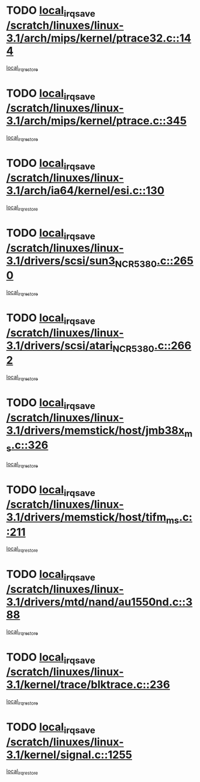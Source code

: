 * TODO [[view:/scratch/linuxes/linux-3.1/arch/mips/kernel/ptrace32.c::face=ovl-face1::linb=144::colb=18::cole=26][local_irq_save /scratch/linuxes/linux-3.1/arch/mips/kernel/ptrace32.c::144]]
[[view:/scratch/linuxes/linux-3.1/arch/mips/kernel/ptrace32.c::face=ovl-face2::linb=336::colb=1::cole=7][local_irq_restore]]
* TODO [[view:/scratch/linuxes/linux-3.1/arch/mips/kernel/ptrace.c::face=ovl-face1::linb=345::colb=18::cole=26][local_irq_save /scratch/linuxes/linux-3.1/arch/mips/kernel/ptrace.c::345]]
[[view:/scratch/linuxes/linux-3.1/arch/mips/kernel/ptrace.c::face=ovl-face2::linb=517::colb=1::cole=7][local_irq_restore]]
* TODO [[view:/scratch/linuxes/linux-3.1/arch/ia64/kernel/esi.c::face=ovl-face1::linb=130::colb=20::cole=25][local_irq_save /scratch/linuxes/linux-3.1/arch/ia64/kernel/esi.c::130]]
[[view:/scratch/linuxes/linux-3.1/arch/ia64/kernel/esi.c::face=ovl-face2::linb=143::colb=4::cole=10][local_irq_restore]]
* TODO [[view:/scratch/linuxes/linux-3.1/drivers/scsi/sun3_NCR5380.c::face=ovl-face1::linb=2650::colb=19::cole=24][local_irq_save /scratch/linuxes/linux-3.1/drivers/scsi/sun3_NCR5380.c::2650]]
[[view:/scratch/linuxes/linux-3.1/drivers/scsi/sun3_NCR5380.c::face=ovl-face2::linb=2698::colb=3::cole=9][local_irq_restore]]
* TODO [[view:/scratch/linuxes/linux-3.1/drivers/scsi/atari_NCR5380.c::face=ovl-face1::linb=2662::colb=16::cole=21][local_irq_save /scratch/linuxes/linux-3.1/drivers/scsi/atari_NCR5380.c::2662]]
[[view:/scratch/linuxes/linux-3.1/drivers/scsi/atari_NCR5380.c::face=ovl-face2::linb=2715::colb=3::cole=9][local_irq_restore]]
* TODO [[view:/scratch/linuxes/linux-3.1/drivers/memstick/host/jmb38x_ms.c::face=ovl-face1::linb=326::colb=18::cole=23][local_irq_save /scratch/linuxes/linux-3.1/drivers/memstick/host/jmb38x_ms.c::326]]
[[view:/scratch/linuxes/linux-3.1/drivers/memstick/host/jmb38x_ms.c::face=ovl-face2::linb=363::colb=1::cole=7][local_irq_restore]]
* TODO [[view:/scratch/linuxes/linux-3.1/drivers/memstick/host/tifm_ms.c::face=ovl-face1::linb=211::colb=18::cole=23][local_irq_save /scratch/linuxes/linux-3.1/drivers/memstick/host/tifm_ms.c::211]]
[[view:/scratch/linuxes/linux-3.1/drivers/memstick/host/tifm_ms.c::face=ovl-face2::linb=250::colb=1::cole=7][local_irq_restore]]
* TODO [[view:/scratch/linuxes/linux-3.1/drivers/mtd/nand/au1550nd.c::face=ovl-face1::linb=388::colb=19::cole=24][local_irq_save /scratch/linuxes/linux-3.1/drivers/mtd/nand/au1550nd.c::388]]
[[view:/scratch/linuxes/linux-3.1/drivers/mtd/nand/au1550nd.c::face=ovl-face2::linb=413::colb=2::cole=8][local_irq_restore]]
* TODO [[view:/scratch/linuxes/linux-3.1/kernel/trace/blktrace.c::face=ovl-face1::linb=236::colb=16::cole=21][local_irq_save /scratch/linuxes/linux-3.1/kernel/trace/blktrace.c::236]]
[[view:/scratch/linuxes/linux-3.1/kernel/trace/blktrace.c::face=ovl-face2::linb=270::colb=3::cole=9][local_irq_restore]]
* TODO [[view:/scratch/linuxes/linux-3.1/kernel/signal.c::face=ovl-face1::linb=1255::colb=17::cole=23][local_irq_save /scratch/linuxes/linux-3.1/kernel/signal.c::1255]]
[[view:/scratch/linuxes/linux-3.1/kernel/signal.c::face=ovl-face2::linb=1274::colb=1::cole=7][local_irq_restore]]
